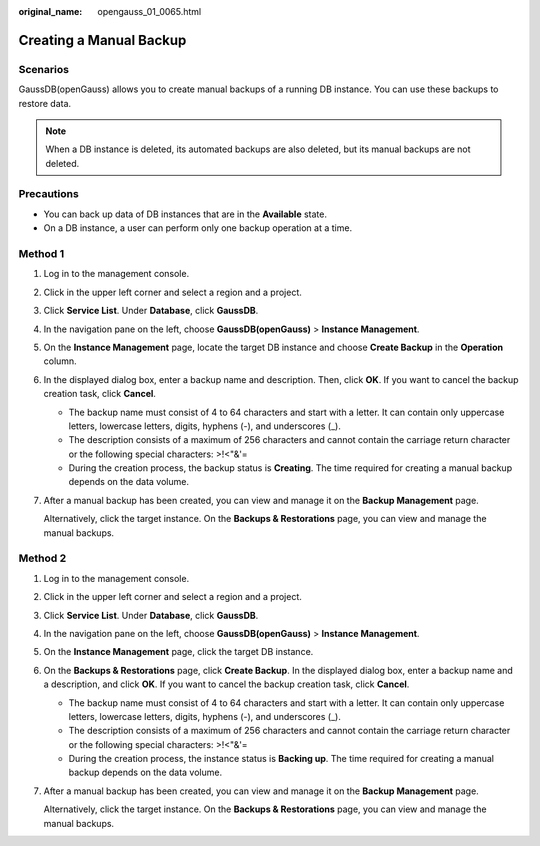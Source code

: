 :original_name: opengauss_01_0065.html

.. _opengauss_01_0065:

Creating a Manual Backup
========================

Scenarios
---------

GaussDB(openGauss) allows you to create manual backups of a running DB instance. You can use these backups to restore data.

.. note::

   When a DB instance is deleted, its automated backups are also deleted, but its manual backups are not deleted.

**Precautions**
---------------

-  You can back up data of DB instances that are in the **Available** state.
-  On a DB instance, a user can perform only one backup operation at a time.

Method 1
--------

#. Log in to the management console.

#. Click |image1| in the upper left corner and select a region and a project.

#. Click **Service List**. Under **Database**, click **GaussDB**.

#. In the navigation pane on the left, choose **GaussDB(openGauss)** > **Instance Management**.

#. On the **Instance Management** page, locate the target DB instance and choose **Create Backup** in the **Operation** column.

#. In the displayed dialog box, enter a backup name and description. Then, click **OK**. If you want to cancel the backup creation task, click **Cancel**.

   -  The backup name must consist of 4 to 64 characters and start with a letter. It can contain only uppercase letters, lowercase letters, digits, hyphens (-), and underscores (_).
   -  The description consists of a maximum of 256 characters and cannot contain the carriage return character or the following special characters: >!<"&'=
   -  During the creation process, the backup status is **Creating**. The time required for creating a manual backup depends on the data volume.

#. After a manual backup has been created, you can view and manage it on the **Backup Management** page.

   Alternatively, click the target instance. On the **Backups & Restorations** page, you can view and manage the manual backups.

Method 2
--------

#. Log in to the management console.

#. Click |image2| in the upper left corner and select a region and a project.

#. Click **Service List**. Under **Database**, click **GaussDB**.

#. In the navigation pane on the left, choose **GaussDB(openGauss)** > **Instance Management**.

#. On the **Instance Management** page, click the target DB instance.

#. On the **Backups & Restorations** page, click **Create Backup**. In the displayed dialog box, enter a backup name and a description, and click **OK**. If you want to cancel the backup creation task, click **Cancel**.

   -  The backup name must consist of 4 to 64 characters and start with a letter. It can contain only uppercase letters, lowercase letters, digits, hyphens (-), and underscores (_).
   -  The description consists of a maximum of 256 characters and cannot contain the carriage return character or the following special characters: >!<"&'=
   -  During the creation process, the instance status is **Backing up**. The time required for creating a manual backup depends on the data volume.

#. After a manual backup has been created, you can view and manage it on the **Backup Management** page.

   Alternatively, click the target instance. On the **Backups & Restorations** page, you can view and manage the manual backups.

.. |image1| image:: /_static/images/en-us_image_0000001072358973.png
.. |image2| image:: /_static/images/en-us_image_0000001072358973.png
